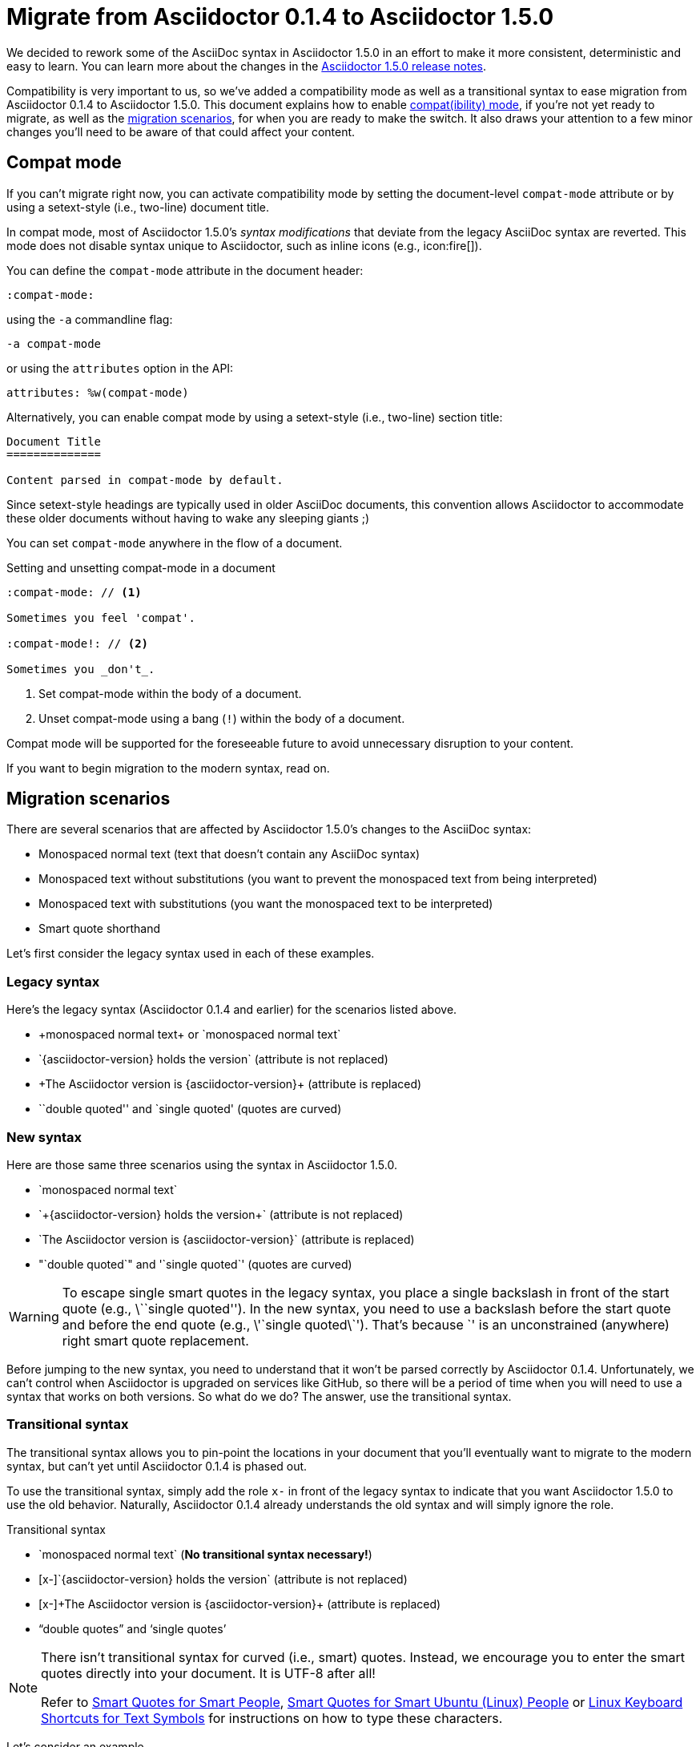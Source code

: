 = Migrate from Asciidoctor 0.1.4 to Asciidoctor 1.5.0
//Dan Allen
//v1.1, 2014-08-10
//:page-layout!:
:description: A guide that assists with migration from Asciidoctor 0.1.4 to 1.5.0.
:keywords: Asciidoctor 1.5, migrate to Asciidoctor 1.5, Asciidoctor 1.5 migration, migrating to Asciidoctor 1.5, migrating to Asciidoctor, compat mode, Asciidoctor compat mode, compat-mode

We decided to rework some of the AsciiDoc syntax in Asciidoctor 1.5.0 in an effort to make it more consistent, deterministic and easy to learn.
You can learn more about the changes in the link:/release-notes/asciidoctor-1-5-0[Asciidoctor 1.5.0 release notes].

Compatibility is very important to us, so we've added a compatibility mode as well as a transitional syntax to ease migration from Asciidoctor 0.1.4 to Asciidoctor 1.5.0.
This document explains how to enable <<Compat mode,compat(ibility) mode>>, if you're not yet ready to migrate, as well as the <<Migration scenarios,migration scenarios>>, for when you are ready to make the switch.
It also draws your attention to a few minor changes you'll need to be aware of that could affect your content.

== Compat mode

If you can't migrate right now, you can activate compatibility mode by setting the document-level `compat-mode` attribute or by using a setext-style (i.e., two-line) document title.

In compat mode, most of Asciidoctor 1.5.0's _syntax modifications_ that deviate from the legacy AsciiDoc syntax are reverted.
This mode does not disable syntax unique to Asciidoctor, such as inline icons (e.g., pass:[icon:fire[\]]).

You can define the `compat-mode` attribute in the document header:

 :compat-mode:

using the `-a` commandline flag:

 -a compat-mode

or using the `attributes` option in the API:

 attributes: %w(compat-mode)

Alternatively, you can enable compat mode by using a setext-style (i.e., two-line) section title:

----
Document Title
==============

Content parsed in compat-mode by default.
----

Since setext-style headings are typically used in older AsciiDoc documents, this convention allows Asciidoctor to accommodate these older documents without having to wake any sleeping giants ;)

You can set `compat-mode` anywhere in the flow of a document.

.Setting and unsetting compat-mode in a document
-----
:compat-mode: // <1>

Sometimes you feel 'compat'.

:compat-mode!: // <2>

Sometimes you _don't_.
-----
<1> Set compat-mode within the body of a document.
<2> Unset compat-mode using a bang (`!`) within the body of a document.

Compat mode will be supported for the foreseeable future to avoid unnecessary disruption to your content.

If you want to begin migration to the modern syntax, read on.

== Migration scenarios

There are several scenarios that are affected by Asciidoctor 1.5.0's changes to the AsciiDoc syntax:

* Monospaced normal text (text that doesn't contain any AsciiDoc syntax)
* Monospaced text without substitutions (you want to prevent the monospaced text from being interpreted)
* Monospaced text with substitutions (you want the monospaced text to be interpreted)
* Smart quote shorthand

Let's first consider the legacy syntax used in each of these examples.

=== Legacy syntax

Here's the legacy syntax (Asciidoctor 0.1.4 and earlier) for the scenarios listed above.

* pass:[+monospaced normal text+ or `monospaced normal text`]
* pass:[`{asciidoctor-version} holds the version`] (attribute is not replaced)
* pass:[+The Asciidoctor version is {asciidoctor-version}+] (attribute is replaced)
* pass:[``double quoted'' and `single quoted'] (quotes are curved)

=== New syntax

Here are those same three scenarios using the syntax in Asciidoctor 1.5.0.

* pass:[`monospaced normal text`]
* pass:[`+{asciidoctor-version} holds the version+`] (attribute is not replaced)
* pass:[`The Asciidoctor version is {asciidoctor-version}`] (attribute is replaced)
* pass:["`double quoted`" and '`single quoted`'] (quotes are curved)

WARNING: To escape single smart quotes in the legacy syntax, you place a single backslash in front of the start quote (e.g., pass:[\``single quoted'']).
In the new syntax, you need to use a backslash before the start quote and before the end quote (e.g., pass:[\'`single quoted\`']).
That's because pass:[`'] is an unconstrained (anywhere) right smart quote replacement.

Before jumping to the new syntax, you need to understand that it won't be parsed correctly by Asciidoctor 0.1.4.
Unfortunately, we can't control when Asciidoctor is upgraded on services like GitHub, so there will be a period of time when you will need to use a syntax that works on both versions.
So what do we do?
The answer, use the transitional syntax.

=== Transitional syntax

The transitional syntax allows you to pin-point the locations in your document that you'll eventually want to migrate to the modern syntax, but can't yet until Asciidoctor 0.1.4 is phased out.

To use the transitional syntax, simply add the role `x-` in front of the legacy syntax to indicate that you want Asciidoctor 1.5.0 to use the old behavior.
Naturally, Asciidoctor 0.1.4 already understands the old syntax and will simply ignore the role.

.Transitional syntax
* pass:[`monospaced normal text`] (*No transitional syntax necessary!*)
* pass:[[x-\]`{asciidoctor-version} holds the version`] (attribute is not replaced)
* pass:[[x-\]+The Asciidoctor version is {asciidoctor-version}+] (attribute is replaced)
* “double quotes” and ‘single quotes’

[NOTE]
====
There isn't transitional syntax for curved (i.e., smart) quotes.
Instead, we encourage you to enter the smart quotes directly into your document.
It is UTF-8 after all!

Refer to https://smartquotesforsmartpeople.com[Smart Quotes for Smart People], https://www.kryogenix.org/days/2013/10/17/smart-quotes-for-smart-ubuntu-people[Smart Quotes for Smart Ubuntu (Linux) People] or https://fsymbols.com/keyboard/linux/compose/[Linux Keyboard Shortcuts for Text Symbols] for instructions on how to type these characters.
====

Let's consider an example.

.Using the transitional syntax
[caption="Example: "]
====
Assume you want to put italics inside of monospaced text.
If you want the syntax to work in both Asciidoctor and AsciiDoc Python, you need to do one of the following:

[loweralpha]
. Enable the `compat-mode` attribute on the document and enter the text as:

 +cat _filename_+

. Don't enable the `compat-mode` attribute and enter the text as:

 [x-]+cat _filename_+

You can think of `[x-]` as a local compat mode setting.
====

If you aren't worried about how the document renders on services like GitHub, you can start using the modern syntax immediately.

== Migration cheatsheet

The following table provides a migration cheatsheet that compares the legacy, transitional and modern syntax side-by-side.

.Syntax migration cheatsheet
[cols="1m,1m,1m,1"]
|===
|Legacy |Transitional |Modern |Rendered

|pass:['italic text']
d|N/A
|pass:[_single quoted_]
|_italic text_

|pass:[+monospaced text+]
d|N/A
|pass:[`monospaced text`]
|`monospaced text`

|pass:[`monospaced text`]
d|N/A
|pass:[`monospaced text`]
|`monospaced text`

|pass:[`{asciidoctor-version}`]
|pass:[[x-\]`{asciidoctor-version}`]
|pass:[`+{asciidoctor-version}+`]
|[x-]`{asciidoctor-version}`

|pass:[+{asciidoctor-version}+]
|pass:[[x-\]+{asciidoctor-version}+]
|pass:[`{asciidoctor-version}`]
|[x-]+{asciidoctor-version}+

|pass:[``double quoted'']
|pass:[“double quoted”]
|pass:["`double quoted`"]
|“double quoted”

|pass:[`single quoted']
|pass:[‘single quoted’]
|pass:['`single quoted`']
|‘single quoted’
|===

== TOC (Table of Contents) positioning

Say goodbye to the `toc2` attribute.
It's deprecated!

As of Asciidoctor 1.5.0, the `toc2`, `toc-placement` and `toc-position` attributes have been combined into a more expressive `toc` attribute.
The `toc` attribute does it all!
It's now responsible for enabling the table of contents and specifying the location where it should appear.

For example, to activate the table of contents in the left sidebar, define the `toc` attribute _in the document header_ with the value of `left`.

.Enable the (left) sidebar table of contents
----
= Document Title
Author Name
:toc: left
----

If you want to position the table of contents manually, then you'd set the value of the `toc` attribute to `macro` (_not_ `manual`) and use the `toc::[]` macro to indicate the location where the table of contents should appear.

.Position the sidebar explicitly
----
= Document Title
Author Name
:toc: macro

some content

toc::[]

more content
----

The following list shows the permitted values for the `toc` attribute:

* auto (default value when the `toc` attribute value is blank)
* left
* right
* preamble
* macro

We recommend you remove all other attributes that affect the positioning of the toc from your document or launch scripts (i.e., `toc2`, `toc-placement` and `toc-position`).

For more information about the table of contents, see the #user-toc,Table of Contents# section of the user manual.

== Font Awesome upgrade (3.2.1 -> 4.1)

The Asciidoctor 1.5.0 release brought an upgrade from Font Awesome 3.2.1 to 4.1.
Font Awesome 4 introduced a new naming pattern for icons.
This won't affect any of the built-in use of Font Awesome, such as admonition icons, but it does affect the inline icon macro.
If you use the inline icon macro, consult the https://github.com/FortAwesome/Font-Awesome/wiki/Upgrading-from-3.2.1-to-4#new-icon-names[mapping between old and new names] to ensure you don't have any broken images.

If you want to continue to use the old icon names, you can incorporate the https://raw.githubusercontent.com/asciidoctor/asciidoctor/master/compat/font-awesome-3-compat.css[font-awesome-3-compat.css] file from the Asciidoctor repository into your generated HTML using a #docinfo-file,docinfo file#.
